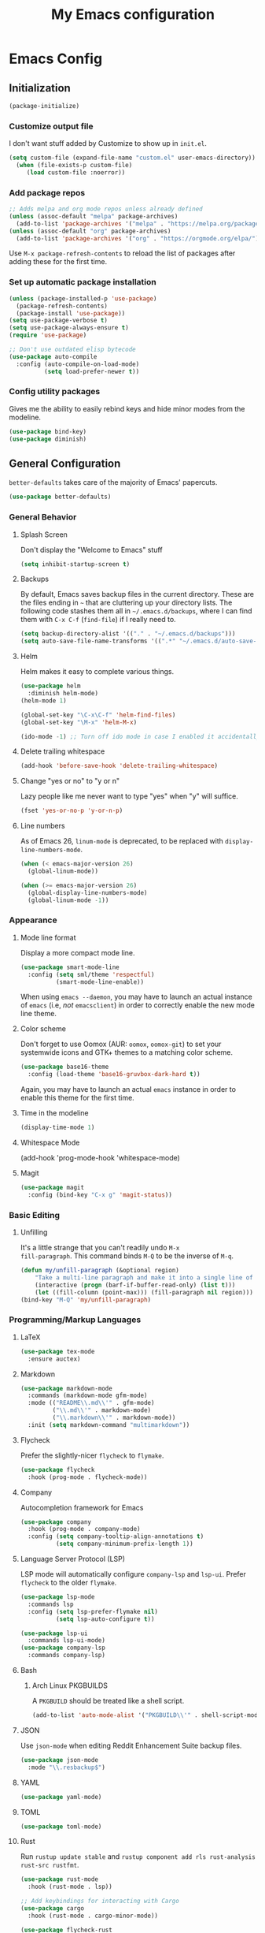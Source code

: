 #+TITLE: My Emacs configuration
#+STARTUP: showeverything
#+PROPERTY: header-args:emacs-lisp :tangle yes

* Emacs Config
** Initialization
#+begin_src emacs-lisp
(package-initialize)
#+end_src

*** Customize output file
I don't want stuff added by Customize to show up in =init.el=.

#+begin_src emacs-lisp
(setq custom-file (expand-file-name "custom.el" user-emacs-directory))
  (when (file-exists-p custom-file)
     (load custom-file :noerror))
#+end_src

*** Add package repos
#+begin_src emacs-lisp
;; Adds melpa and org mode repos unless already defined
(unless (assoc-default "melpa" package-archives)
  (add-to-list 'package-archives '("melpa" . "https://melpa.org/packages/") t))
(unless (assoc-default "org" package-archives)
  (add-to-list 'package-archives '("org" . "https://orgmode.org/elpa/") t))
#+end_src

Use =M-x package-refresh-contents= to reload the list of packages
after adding these for the first time.

*** Set up automatic package installation
#+begin_src emacs-lisp
(unless (package-installed-p 'use-package)
  (package-refresh-contents)
  (package-install 'use-package))
(setq use-package-verbose t)
(setq use-package-always-ensure t)
(require 'use-package)

;; Don't use outdated elisp bytecode
(use-package auto-compile
  :config (auto-compile-on-load-mode)
          (setq load-prefer-newer t))
#+end_src

*** Config utility packages
Gives me the ability to easily rebind keys and hide minor modes from
the modeline.

#+begin_src emacs-lisp
(use-package bind-key)
(use-package diminish)
#+end_src

** General Configuration
=better-defaults= takes care of the majority of Emacs' papercuts.

#+begin_src emacs-lisp
(use-package better-defaults)
#+end_src

*** General Behavior
**** Splash Screen
Don't display the "Welcome to Emacs" stuff

#+begin_src emacs-lisp
(setq inhibit-startup-screen t)
#+end_src

**** Backups
By default, Emacs saves backup files in the current directory. These
are the files ending in =~= that are cluttering up your directory
lists. The following code stashes them all in =~/.emacs.d/backups=,
where I can find them with =C-x C-f= (=find-file=) if I really need
to.

#+begin_src emacs-lisp
(setq backup-directory-alist '(("." . "~/.emacs.d/backups")))
(setq auto-save-file-name-transforms '((".*" "~/.emacs.d/auto-save-list/" t)))
#+end_src

**** Helm
Helm makes it easy to complete various things.

#+begin_src emacs-lisp
(use-package helm
  :diminish helm-mode)
(helm-mode 1)

(global-set-key "\C-x\C-f" 'helm-find-files)
(global-set-key "\M-x" 'helm-M-x)

(ido-mode -1) ;; Turn off ido mode in case I enabled it accidentally
#+end_src

**** Delete trailing whitespace
#+begin_src emacs-lisp
(add-hook 'before-save-hook 'delete-trailing-whitespace)
#+end_src

**** Change "yes or no" to "y or n"
Lazy people like me never want to type "yes" when "y" will suffice.

#+begin_src emacs-lisp
(fset 'yes-or-no-p 'y-or-n-p)
#+end_src

**** Line numbers
As of Emacs 26, =linum-mode= is deprecated, to be replaced with
=display-line-numbers-mode=.

#+begin_src emacs-lisp
(when (< emacs-major-version 26)
  (global-linum-mode))

(when (>= emacs-major-version 26)
  (global-display-line-numbers-mode)
  (global-linum-mode -1))
#+end_src

*** Appearance
**** Mode line format
Display a more compact mode line.

#+begin_src emacs-lisp
(use-package smart-mode-line
  :config (setq sml/theme 'respectful)
          (smart-mode-line-enable))
#+end_src

When using =emacs --daemon=, you may have to launch an actual instance
of =emacs= (i.e, /not/ =emacsclient=) in order to correctly enable the
new mode line theme.

**** Color scheme
Don't forget to use Oomox (AUR: =oomox=, =oomox-git=) to set your
systemwide icons and GTK+ themes to a matching color scheme.

#+begin_src emacs-lisp
(use-package base16-theme
  :config (load-theme 'base16-gruvbox-dark-hard t))
#+end_src

Again, you may have to launch an actual =emacs= instance in order to
enable this theme for the first time.

**** Time in the modeline
#+begin_src emacs-lisp
(display-time-mode 1)
#+end_src

**** Whitespace Mode
(add-hook 'prog-mode-hook 'whitespace-mode)
#+end_src

**** Magit
#+begin_src emacs-lisp
(use-package magit
  :config (bind-key "C-x g" 'magit-status))
#+end_src

*** Basic Editing
**** Unfilling
It's a little strange that you can't readily undo =M-x
fill-paragraph=. This command binds =M-Q= to be the inverse of =M-q=.

#+begin_src emacs-lisp
(defun my/unfill-paragraph (&optional region)
    "Take a multi-line paragraph and make it into a single line of text."
    (interactive (progn (barf-if-buffer-read-only) (list t)))
    (let ((fill-column (point-max))) (fill-paragraph nil region)))
(bind-key "M-Q" 'my/unfill-paragraph)
#+end_src

*** Programming/Markup Languages
**** LaTeX
#+begin_src emacs-lisp
(use-package tex-mode
  :ensure auctex)
#+end_src

**** Markdown
#+begin_src emacs-lisp
(use-package markdown-mode
  :commands (markdown-mode gfm-mode)
  :mode (("README\\.md\\'" . gfm-mode)
         ("\\.md\\'" . markdown-mode)
         ("\\.markdown\\'" . markdown-mode))
  :init (setq markdown-command "multimarkdown"))
#+end_src

**** Flycheck
Prefer the slightly-nicer =flycheck= to =flymake=.

#+begin_src emacs-lisp
(use-package flycheck
  :hook (prog-mode . flycheck-mode))
#+end_src

**** Company
Autocompletion framework for Emacs

#+begin_src emacs-lisp
(use-package company
  :hook (prog-mode . company-mode)
  :config (setq company-tooltip-align-annotations t)
          (setq company-minimum-prefix-length 1))
#+end_src

**** Language Server Protocol (LSP)
LSP mode will automatically configure =company-lsp= and
=lsp-ui=. Prefer =flycheck= to the older =flymake=.

#+begin_src emacs-lisp
(use-package lsp-mode
  :commands lsp
  :config (setq lsp-prefer-flymake nil)
          (setq lsp-auto-configure t))

(use-package lsp-ui
  :commands lsp-ui-mode)
(use-package company-lsp
  :commands company-lsp)
#+end_src

**** Bash
***** Arch Linux PKGBUILDS
A =PKGBUILD= should be treated like a shell script.

#+begin_src emacs-lisp
(add-to-list 'auto-mode-alist '("PKGBUILD\\'" . shell-script-mode))
#+end_src

**** JSON
Use =json-mode= when editing Reddit Enhancement Suite backup files.

#+begin_src emacs-lisp
(use-package json-mode
  :mode "\\.resbackup$")
#+end_src

**** YAML
#+begin_src emacs-lisp
(use-package yaml-mode)
#+end_src

**** TOML
#+begin_src emacs-lisp
(use-package toml-mode)
#+end_src

**** Rust
Run =rustup update stable= and =rustup component add rls rust-analysis
rust-src rustfmt=.

#+begin_src emacs-lisp
(use-package rust-mode
  :hook (rust-mode . lsp))

;; Add keybindings for interacting with Cargo
(use-package cargo
  :hook (rust-mode . cargo-minor-mode))

(use-package flycheck-rust
  :config (add-hook 'flycheck-mode-hook #'flycheck-rust-setup))
#+end_src

**** MIPS Assembly
#+begin_src emacs-lisp
(use-package mips-mode
  :mode "\\.mips$")
#+end_src

**** x86 Assembly
#+begin_src emacs-lisp
(use-package nasm-mode
  :hook (asm-mode . nasm-mode))
#+end_src

**** LLVM IR
Install =emacs-llvm-mode= from the AUR.

#+begin_src emacs-lisp
(setq load-path
    (cons (expand-file-name "/usr/share/emacs/site-lisp/emacs-llvm-mode") load-path))
(require 'llvm-mode)
#+end_src

*** Org Mode
**** Keybindings
#+begin_src emacs-lisp
(bind-key "C-c a" 'org-agenda)
(bind-key "C-c c" 'org-capture)
#+end_src

**** Settings
#+begin_src emacs-lisp
;; Agenda file location: a subfolder in =$XDG_DOCUMENTS_DIR=
(setq org-agenda-files '("~/documents/org_agenda"))

;; Include general recurring info (holidays, etc.) in Agenda
(setq org-agenda-include-diary t)

;; Show days that don't have anything scheduled on them
(setq org-agenda-show-all-dates t)

;; Don't show tasks as scheduled if they are already shown as a deadline
(setq org-agenda-skip-scheduled-if-deadline-is-shown t)

;; Always open Agenda to replace the current window
(setq org-agenda-window-setup (quote current-window))

;; Hide deadline/scheduled tasks if they're done
(setq org-agenda-skip-deadline-if-done t)
(setq org-agenda-skip-scheduled-if-done t)

;; Begin the agenda view on the current day, not Sunday
(setq org-agenda-start-on-weekday nil)
#+end_src

**** Capture Templates
#+begin_src emacs-lisp
(setq org-capture-templates
  '(("t" "Add a task to the TODO list." entry
     (file+headline "~/documents/org_agenda/tasks.org" "Tasks")
     "* TODO %?")
    ("n" "Add a note for later." entry
     (file+headline "~/documents/org_agenda/notes.org" "Notes")
     "* %?")
    ("a" "Add an upcoming date to the calendar." entry
     (file+headline "~/documents/org_agenda/calendar.org" "Calendar")
     "* %? %t")
    ("s" "Add an entry to the \"Some Day\" category." entry
     (file+headline "~/documents/org_agenda/someday.org" "Some Day")
     "* %?")))
#+end_src
